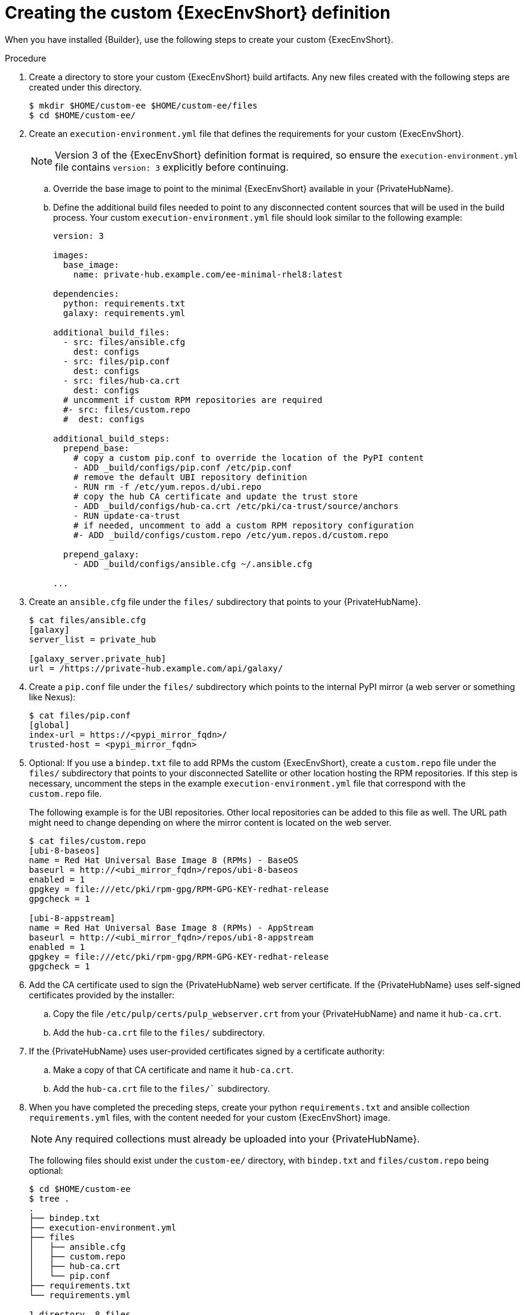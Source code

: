 //Used in downstream/titles/builder/builder/assembly-using builder.adoc

:_newdoc-version: 2.15.1
:_template-generated: 2024-02-05
:_mod-docs-content-type: PROCEDURE

[id="creating-the-custom-execution-environment-definition"]
= Creating the custom {ExecEnvShort} definition

[role="_abstract"]

When you have installed {Builder}, use the following steps to create your custom {ExecEnvShort}.

.Procedure

. Create a directory to store your custom {ExecEnvShort} build artifacts.	Any new files created with the following steps are created under this directory.
+
----
$ mkdir $HOME/custom-ee $HOME/custom-ee/files
$ cd $HOME/custom-ee/
----
+
. Create an `execution-environment.yml` file that defines the requirements for your custom {ExecEnvShort}. 
+
[NOTE]
====
Version 3 of the {ExecEnvShort} definition format is required, so ensure the `execution-environment.yml` file contains `version: 3` explicitly before continuing.
====
+
.. Override the base image to point to the minimal {ExecEnvShort} available in your {PrivateHubName}.
.. Define the additional build files needed to point to any disconnected content sources that will be used in the build process.
Your custom `execution-environment.yml` file should look similar to the following example:
+
----
version: 3

images:
  base_image:
    name: private-hub.example.com/ee-minimal-rhel8:latest

dependencies:
  python: requirements.txt
  galaxy: requirements.yml

additional_build_files:
  - src: files/ansible.cfg
    dest: configs
  - src: files/pip.conf
    dest: configs
  - src: files/hub-ca.crt
    dest: configs
  # uncomment if custom RPM repositories are required
  #- src: files/custom.repo
  #  dest: configs

additional_build_steps:
  prepend_base:
    # copy a custom pip.conf to override the location of the PyPI content
    - ADD _build/configs/pip.conf /etc/pip.conf
    # remove the default UBI repository definition
    - RUN rm -f /etc/yum.repos.d/ubi.repo
    # copy the hub CA certificate and update the trust store
    - ADD _build/configs/hub-ca.crt /etc/pki/ca-trust/source/anchors
    - RUN update-ca-trust
    # if needed, uncomment to add a custom RPM repository configuration
    #- ADD _build/configs/custom.repo /etc/yum.repos.d/custom.repo

  prepend_galaxy:
    - ADD _build/configs/ansible.cfg ~/.ansible.cfg

...
----
+
. Create an `ansible.cfg` file under the `files/` subdirectory that points to your {PrivateHubName}.
+
----
$ cat files/ansible.cfg
[galaxy]
server_list = private_hub

[galaxy_server.private_hub]
url = /https://private-hub.example.com/api/galaxy/
----
+
. Create a `pip.conf` file under the `files/` subdirectory which points to the internal PyPI mirror (a web server or something like Nexus):
+
----
$ cat files/pip.conf
[global]
index-url = https://<pypi_mirror_fqdn>/
trusted-host = <pypi_mirror_fqdn>
----
+
. Optional: If you use a `bindep.txt` file to add RPMs the custom {ExecEnvShort}, create a `custom.repo` file under the `files/` subdirectory that points to your disconnected Satellite or other location hosting the RPM repositories. 
If this step is necessary, uncomment the steps in the example `execution-environment.yml` file that correspond with the `custom.repo` file.
+
The following example is for the UBI repositories. 
Other local repositories can be added to this file as well. 
The URL path might need to change depending on where the mirror content is located on the web server. 
+
----
$ cat files/custom.repo
[ubi-8-baseos]
name = Red Hat Universal Base Image 8 (RPMs) - BaseOS
baseurl = http://<ubi_mirror_fqdn>/repos/ubi-8-baseos
enabled = 1
gpgkey = file:///etc/pki/rpm-gpg/RPM-GPG-KEY-redhat-release
gpgcheck = 1

[ubi-8-appstream]
name = Red Hat Universal Base Image 8 (RPMs) - AppStream
baseurl = http://<ubi_mirror_fqdn>/repos/ubi-8-appstream
enabled = 1
gpgkey = file:///etc/pki/rpm-gpg/RPM-GPG-KEY-redhat-release
gpgcheck = 1
----
+
. Add the CA certificate used to sign the {PrivateHubName} web server certificate. If the {PrivateHubName} uses self-signed certificates provided by the installer:
+
.. Copy the file `/etc/pulp/certs/pulp_webserver.crt` from your {PrivateHubName} and name it `hub-ca.crt`.
.. Add the `hub-ca.crt` file to the `files/` subdirectory.
+
. If the {PrivateHubName} uses user-provided certificates signed by a certificate authority:
+
.. Make a copy of that CA certificate and name it `hub-ca.crt`.
.. Add the `hub-ca.crt` file to the `files/`` subdirectory.
+
. When you have completed the preceding steps, create your python `requirements.txt` and ansible collection `requirements.yml` files, with the content needed for your custom {ExecEnvShort} image. 
+
[NOTE]
====
Any required collections must already be uploaded into your {PrivateHubName}.
====
+
The following files should exist under the `custom-ee/` directory, with `bindep.txt` and `files/custom.repo` being optional:
+
----
$ cd $HOME/custom-ee
$ tree .
.
├── bindep.txt
├── execution-environment.yml
├── files
│   ├── ansible.cfg
│   ├── custom.repo
│   ├── hub-ca.crt
│   └── pip.conf
├── requirements.txt
└── requirements.yml

1 directory, 8 files
----

[role="_additional-resources"]
.Additional resources

* link:https://ansible-builder.readthedocs.io/en/stable/definition/[Execution Environment Definition: Version 3 Format]
